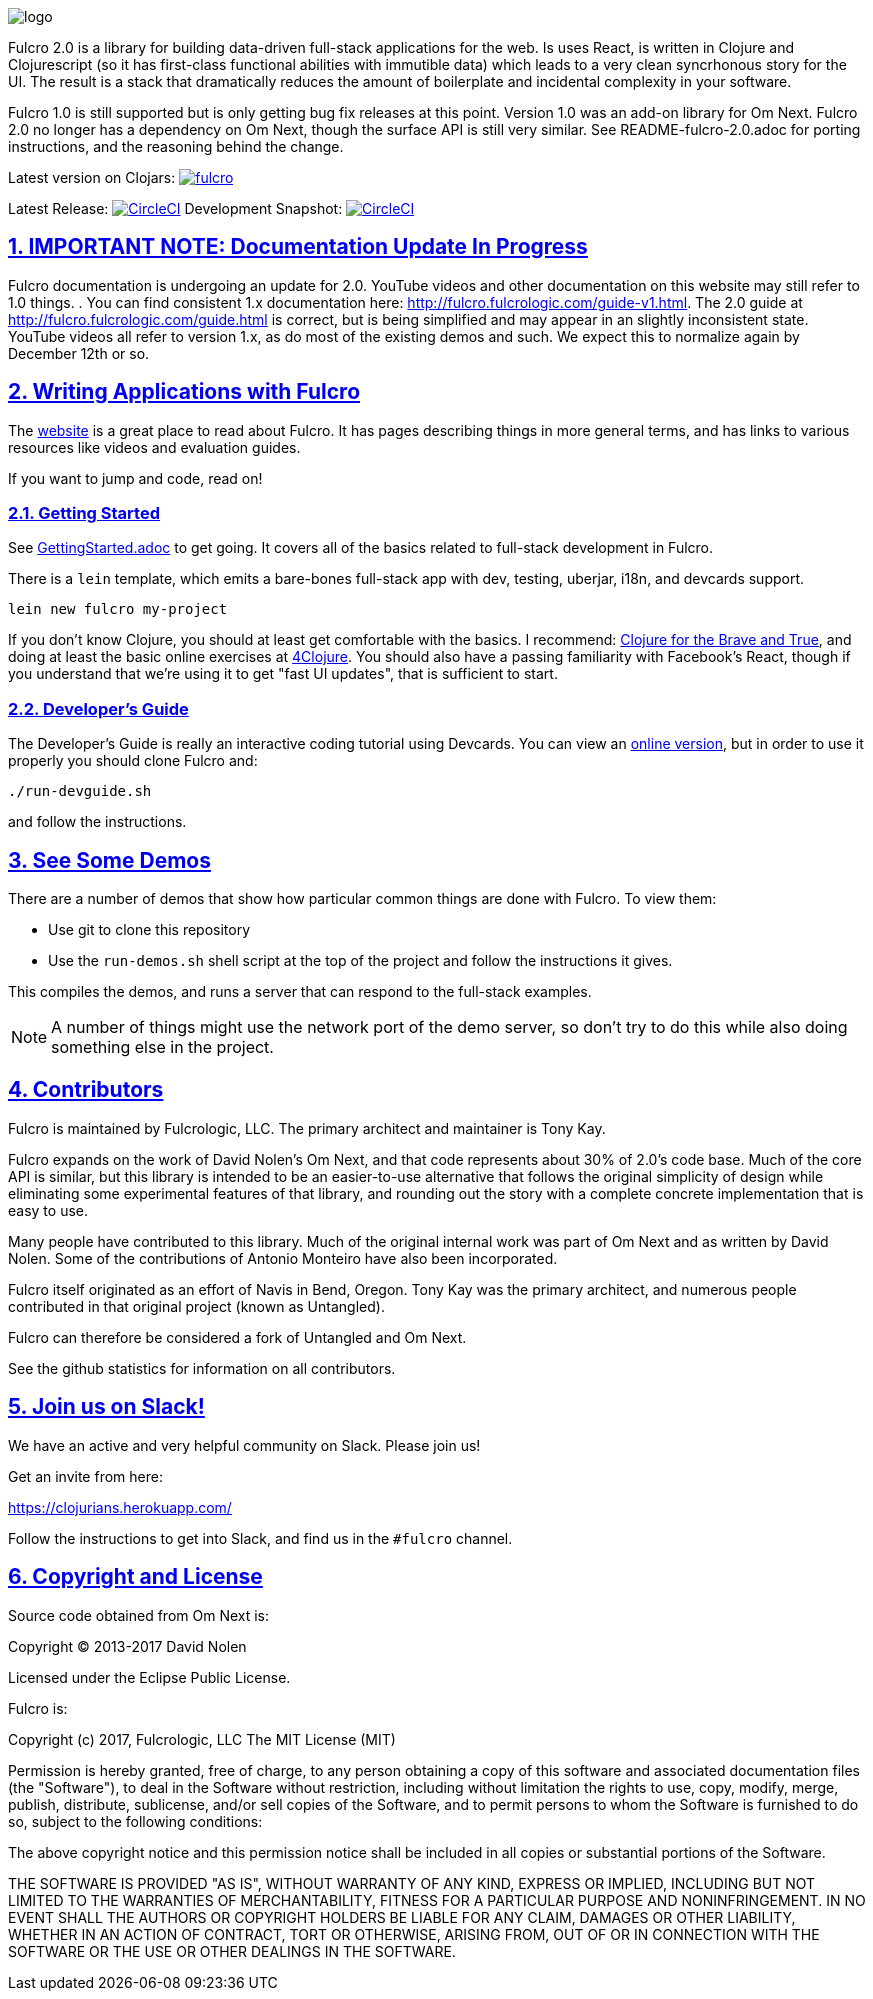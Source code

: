 :source-highlighter: coderay
:source-language: clojure
:toc:
:toc-placement: preamble
:sectlinks:
:sectanchors:
:sectnums:

image:docs/logo.png[]

Fulcro 2.0 is a library for building data-driven full-stack applications for the web. Is uses React, is written in
Clojure and Clojurescript (so it has first-class functional abilities with immutible data) which leads to a very clean
syncrhonous story for the UI. The result is a stack that dramatically reduces the amount of boilerplate and incidental complexity
in your software.

Fulcro 1.0 is still supported but is only getting bug fix releases at this point. Version 1.0 was an
add-on library for Om Next. Fulcro 2.0 no longer has a dependency on Om Next, though the surface API
is still very similar. See README-fulcro-2.0.adoc for porting instructions, and the reasoning behind the change.

Latest version on Clojars: image:https://img.shields.io/clojars/v/fulcrologic/fulcro.svg[link=https://clojars.org/fulcrologic/fulcro]

Latest Release: image:https://circleci.com/gh/fulcrologic/fulcro/tree/master.svg?style=svg["CircleCI", link="https://circleci.com/gh/fulcrologic/fulcro/tree/master"]
Development Snapshot: image:https://circleci.com/gh/fulcrologic/fulcro/tree/develop.svg?style=svg["CircleCI", link="https://circleci.com/gh/fulcrologic/fulcro/tree/develop"]

## IMPORTANT NOTE: Documentation Update In Progress

Fulcro documentation is undergoing an update for 2.0. YouTube videos and other documentation on this website may still refer to 1.0 things.
. You can find consistent 1.x documentation here:
http://fulcro.fulcrologic.com/guide-v1.html. The 2.0 guide at http://fulcro.fulcrologic.com/guide.html is correct, but is
being simplified and may appear in an slightly inconsistent state. YouTube videos all refer to version 1.x, as do most
of the existing demos and such. We expect this to normalize again by December 12th or so.

## Writing Applications with Fulcro

The https://fulcrologic.github.io/fulcro[website] is a great place to read about
Fulcro. It has pages describing things in more general terms, and has links
to various resources like videos and evaluation guides.

If you want to jump and code, read on!

### Getting Started

See link:/GettingStarted.adoc[GettingStarted.adoc] to get going. It covers all of the
basics related to full-stack development in Fulcro.

There is a `lein` template, which emits a bare-bones full-stack app with dev, testing, 
uberjar, i18n, and devcards support.

```
lein new fulcro my-project
```

If you don't know Clojure, you should at least get comfortable with the basics.
I recommend: http://www.braveclojure.com/[Clojure for the Brave and True], and doing at least the
basic online exercises at http://www.4clojure.com/[4Clojure]. You should also have
a passing familiarity with Facebook's React, though if you understand that we're
using it to get "fast UI updates", that is sufficient to start.

### Developer's Guide

The Developer's Guide is really an interactive coding tutorial using Devcards. You
can view an http://fulcrologic.github.io/fulcro/guide.html[online version],
but in order to use it properly you should clone Fulcro and:

```
./run-devguide.sh
```

and follow the instructions.

## See Some Demos

There are a number of demos that show how particular common things are done with Fulcro. To view them:

- Use git to clone this repository
- Use the `run-demos.sh` shell script at the top of the project and follow the instructions it gives.

This compiles the demos, and runs a server that can respond to the full-stack examples.

NOTE: A number of things might use the network port of the demo server, so don't try to do this while also
doing something else in the project.

## Contributors

Fulcro is maintained by Fulcrologic, LLC. The primary architect and maintainer is Tony Kay.

Fulcro expands on the work of David Nolen's Om Next, and that code represents about 30% of 2.0's code base.
Much of the core API is similar, but this
library is intended to be an easier-to-use alternative that follows the original simplicity of design while eliminating
some experimental features of that library, and rounding out the story with a complete concrete implementation
that is easy to use.

Many people have contributed to this library. Much of the original internal work was part of Om Next and
as written by David Nolen. Some of the contributions of Antonio Monteiro have also been incorporated.

Fulcro itself originated as an effort of Navis in Bend, Oregon. Tony Kay was the primary architect, and numerous people
contributed in that original project (known as Untangled).

Fulcro can therefore be considered a fork of Untangled and Om Next.

See the github statistics for information on all contributors.

## Join us on Slack!

We have an active and very helpful community on Slack. Please join us!

Get an invite from here:

https://clojurians.herokuapp.com/

Follow the instructions to get into Slack, and find us in the `#fulcro` channel.

## Copyright and License

Source code obtained from Om Next is:

Copyright © 2013-2017 David Nolen

Licensed under the Eclipse Public License.

Fulcro is:

Copyright (c) 2017, Fulcrologic, LLC
The MIT License (MIT)

Permission is hereby granted, free of charge, to any person obtaining a copy of this software and associated
documentation files (the "Software"), to deal in the Software without restriction, including without limitation the
rights to use, copy, modify, merge, publish, distribute, sublicense, and/or sell copies of the Software, and to permit
persons to whom the Software is furnished to do so, subject to the following conditions:

The above copyright notice and this permission notice shall be included in all copies or substantial portions of the
Software.

THE SOFTWARE IS PROVIDED "AS IS", WITHOUT WARRANTY OF ANY KIND, EXPRESS OR IMPLIED, INCLUDING BUT NOT LIMITED TO THE
WARRANTIES OF MERCHANTABILITY, FITNESS FOR A PARTICULAR PURPOSE AND NONINFRINGEMENT. IN NO EVENT SHALL THE AUTHORS OR
COPYRIGHT HOLDERS BE LIABLE FOR ANY CLAIM, DAMAGES OR OTHER LIABILITY, WHETHER IN AN ACTION OF CONTRACT, TORT OR
OTHERWISE, ARISING FROM, OUT OF OR IN CONNECTION WITH THE SOFTWARE OR THE USE OR OTHER DEALINGS IN THE SOFTWARE.
